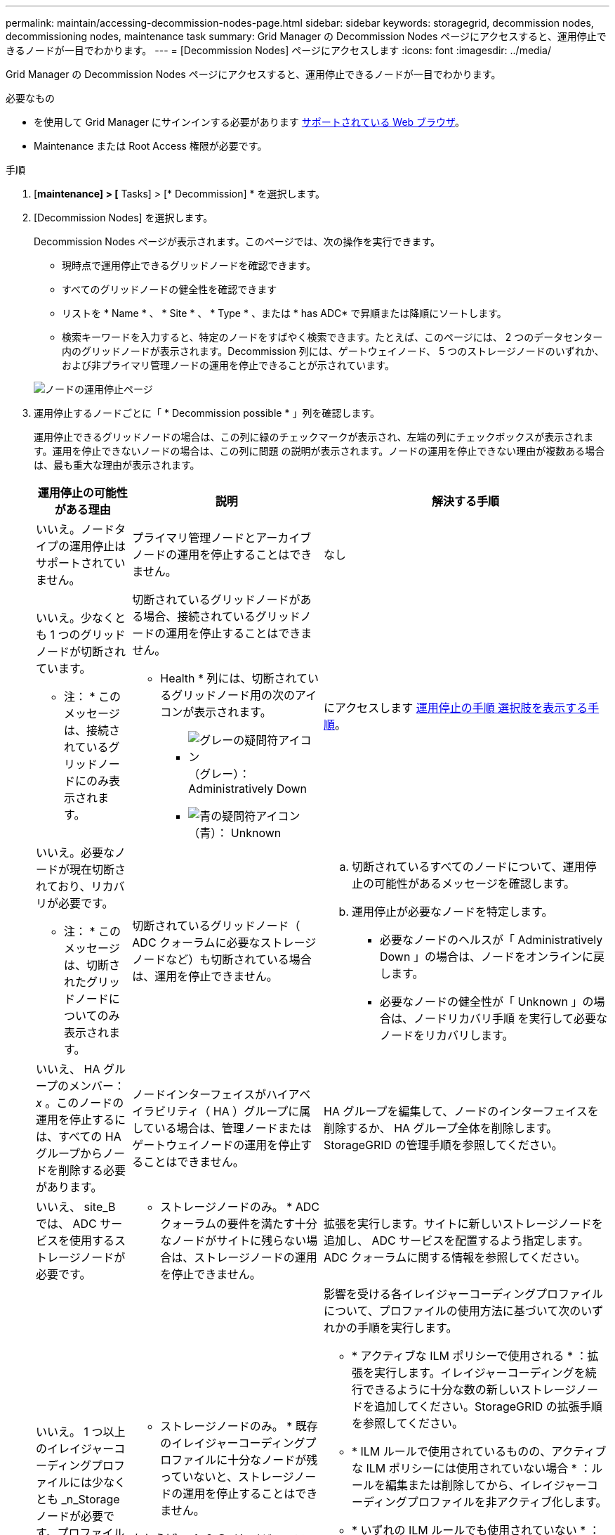 ---
permalink: maintain/accessing-decommission-nodes-page.html 
sidebar: sidebar 
keywords: storagegrid, decommission nodes, decommissioning nodes, maintenance task 
summary: Grid Manager の Decommission Nodes ページにアクセスすると、運用停止できるノードが一目でわかります。 
---
= [Decommission Nodes] ページにアクセスします
:icons: font
:imagesdir: ../media/


[role="lead"]
Grid Manager の Decommission Nodes ページにアクセスすると、運用停止できるノードが一目でわかります。

.必要なもの
* を使用して Grid Manager にサインインする必要があります xref:../admin/web-browser-requirements.adoc[サポートされている Web ブラウザ]。
* Maintenance または Root Access 権限が必要です。


.手順
. [*maintenance] > [* Tasks] > [* Decommission] * を選択します。
. [Decommission Nodes] を選択します。
+
Decommission Nodes ページが表示されます。このページでは、次の操作を実行できます。

+
** 現時点で運用停止できるグリッドノードを確認できます。
** すべてのグリッドノードの健全性を確認できます
** リストを * Name * 、 * Site * 、 * Type * 、または * has ADC* で昇順または降順にソートします。
** 検索キーワードを入力すると、特定のノードをすばやく検索できます。たとえば、このページには、 2 つのデータセンター内のグリッドノードが表示されます。Decommission 列には、ゲートウェイノード、 5 つのストレージノードのいずれか、および非プライマリ管理ノードの運用を停止できることが示されています。


+
image::../media/decommission_nodes_page_all_connected.png[ノードの運用停止ページ]

. 運用停止するノードごとに「 * Decommission possible * 」列を確認します。
+
運用停止できるグリッドノードの場合は、この列に緑のチェックマークが表示され、左端の列にチェックボックスが表示されます。運用を停止できないノードの場合は、この列に問題 の説明が表示されます。ノードの運用を停止できない理由が複数ある場合は、最も重大な理由が表示されます。

+
[cols="1a,2a,3a"]
|===
| 運用停止の可能性がある理由 | 説明 | 解決する手順 


 a| 
いいえ。ノードタイプの運用停止はサポートされていません。
 a| 
プライマリ管理ノードとアーカイブノードの運用を停止することはできません。
 a| 
なし



 a| 
いいえ。少なくとも 1 つのグリッドノードが切断されています。

* 注： * このメッセージは、接続されているグリッドノードにのみ表示されます。
 a| 
切断されているグリッドノードがある場合、接続されているグリッドノードの運用を停止することはできません。

* Health * 列には、切断されているグリッドノード用の次のアイコンが表示されます。

** image:../media/icon_alarm_gray_administratively_down.png["グレーの疑問符アイコン"] （グレー）： Administratively Down
** image:../media/icon_alarm_blue_unknown.png["青の疑問符アイコン"] （青）： Unknown

 a| 
にアクセスします <<decommission_procedure_choices,運用停止の手順 選択肢を表示する手順>>。



 a| 
いいえ。必要なノードが現在切断されており、リカバリが必要です。

* 注： * このメッセージは、切断されたグリッドノードについてのみ表示されます。
 a| 
切断されているグリッドノード（ ADC クォーラムに必要なストレージノードなど）も切断されている場合は、運用を停止できません。
 a| 
.. 切断されているすべてのノードについて、運用停止の可能性があるメッセージを確認します。
.. 運用停止が必要なノードを特定します。
+
*** 必要なノードのヘルスが「 Administratively Down 」の場合は、ノードをオンラインに戻します。
*** 必要なノードの健全性が「 Unknown 」の場合は、ノードリカバリ手順 を実行して必要なノードをリカバリします。






 a| 
いいえ、 HA グループのメンバー： _x_ 。このノードの運用を停止するには、すべての HA グループからノードを削除する必要があります。
 a| 
ノードインターフェイスがハイアベイラビリティ（ HA ）グループに属している場合は、管理ノードまたはゲートウェイノードの運用を停止することはできません。
 a| 
HA グループを編集して、ノードのインターフェイスを削除するか、 HA グループ全体を削除します。StorageGRID の管理手順を参照してください。



 a| 
いいえ、 site_B では、 ADC サービスを使用するストレージノードが必要です。
 a| 
* ストレージノードのみ。 * ADC クォーラムの要件を満たす十分なノードがサイトに残らない場合は、ストレージノードの運用を停止できません。
 a| 
拡張を実行します。サイトに新しいストレージノードを追加し、 ADC サービスを配置するよう指定します。ADC クォーラムに関する情報を参照してください。



 a| 
いいえ。 1 つ以上のイレイジャーコーディングプロファイルには少なくとも _n_Storage ノードが必要です。プロファイルが ILM ルールで使用されていない場合は、非アクティブ化できます。
 a| 
* ストレージノードのみ。 * 既存のイレイジャーコーディングプロファイルに十分なノードが残っていないと、ストレージノードの運用を停止することはできません。

たとえば、 4+2 のイレイジャーコーディングのイレイジャーコーディングプロファイルがある場合は、少なくとも 6 つのストレージノードが残っている必要があります。
 a| 
影響を受ける各イレイジャーコーディングプロファイルについて、プロファイルの使用方法に基づいて次のいずれかの手順を実行します。

** * アクティブな ILM ポリシーで使用される * ：拡張を実行します。イレイジャーコーディングを続行できるように十分な数の新しいストレージノードを追加してください。StorageGRID の拡張手順を参照してください。
** * ILM ルールで使用されているものの、アクティブな ILM ポリシーには使用されていない場合 * ：ルールを編集または削除してから、イレイジャーコーディングプロファイルを非アクティブ化します。
** * いずれの ILM ルールでも使用されていない * ：イレイジャーコーディングプロファイルを非アクティブ化します。


* 注： * イレイジャーコーディングプロファイルを非アクティブ化しようとしたときに、オブジェクトデータがまだプロファイルに関連付けられていると、エラーメッセージが表示されます。無効化プロセスを再度実行する前に、数週間待つ必要がある場合があります。

情報ライフサイクル管理を使用してオブジェクトを管理する手順で、イレイジャーコーディングプロファイルを非アクティブ化する方法について説明します。

|===
. [[decomsor_procedure ]] ノードで運用停止が可能な場合は、実行する必要がある手順 を特定します。


[cols="1a,1a"]
|===
| グリッドに含まれるノード | 手順 


 a| 
切断されているグリッドノードがある場合
 a| 
xref:decommissioning-disconnected-grid-nodes.adoc[切断されているグリッドノードの運用を停止]



 a| 
接続されているグリッドノードのみ
 a| 
xref:decommissioning-connected-grid-nodes.adoc[接続されているグリッドノードの運用を停止]

|===
xref:checking-data-repair-jobs.adoc[データ修復ジョブを確認します]

xref:understanding-adc-service-quorum.adoc[ADC クォーラムを把握します]

xref:../ilm/index.adoc[ILM を使用してオブジェクトを管理する]

xref:../expand/index.adoc[グリッドを展開します]

xref:../admin/index.adoc[StorageGRID の管理]
